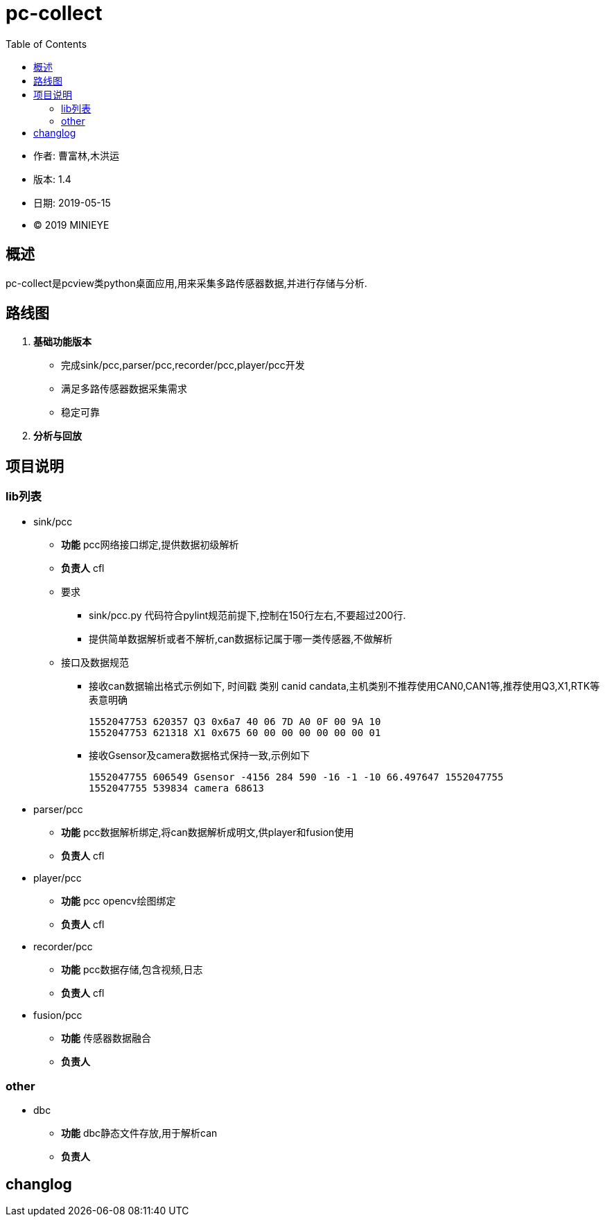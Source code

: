 = pc-collect
:toc:

* 作者: 曹富林,木洪运
* 版本: 1.4
* 日期: 2019-05-15
* © 2019 MINIEYE

:numbered!:

[abstract]
== 概述

pc-collect是pcview类python桌面应用,用来采集多路传感器数据,并进行存储与分析.

== 路线图
. *基础功能版本*
** 完成sink/pcc,parser/pcc,recorder/pcc,player/pcc开发
** 满足多路传感器数据采集需求 
** 稳定可靠 
. *分析与回放*

== 项目说明

=== lib列表
* sink/pcc
** **功能** pcc网络接口绑定,提供数据初级解析
** **负责人** cfl
** 要求
*** sink/pcc.py 代码符合pylint规范前提下,控制在150行左右,不要超过200行.
*** 提供简单数据解析或者不解析,can数据标记属于哪一类传感器,不做解析
** 接口及数据规范
*** 接收can数据输出格式示例如下, 时间戳 类别 canid candata,主机类别不推荐使用CAN0,CAN1等,推荐使用Q3,X1,RTK等表意明确

    1552047753 620357 Q3 0x6a7 40 06 7D A0 0F 00 9A 10
    1552047753 621318 X1 0x675 60 00 00 00 00 00 00 01

*** 接收Gsensor及camera数据格式保持一致,示例如下

    1552047755 606549 Gsensor -4156 284 590 -16 -1 -10 66.497647 1552047755
    1552047755 539834 camera 68613

* parser/pcc
** **功能** pcc数据解析绑定,将can数据解析成明文,供player和fusion使用
** **负责人** cfl

* player/pcc
** **功能** pcc opencv绘图绑定
** **负责人** cfl

* recorder/pcc
** **功能** pcc数据存储,包含视频,日志
** **负责人** cfl

* fusion/pcc
** **功能** 传感器数据融合
** **负责人** 

=== other
* dbc
** **功能** dbc静态文件存放,用于解析can
** **负责人** 

== changlog